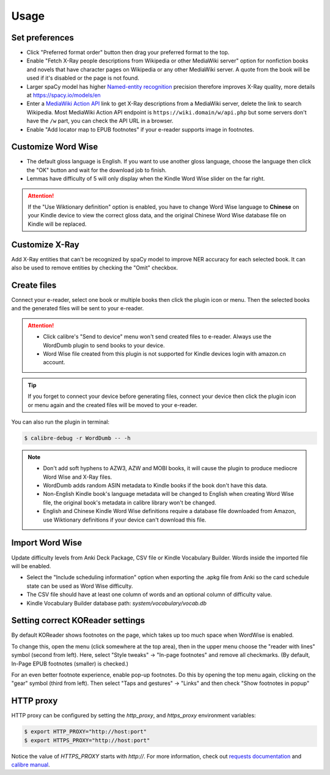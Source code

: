 Usage
=====

Set preferences
---------------

- Click "Preferred format order" button then drag your preferred format to the top.

- Enable "Fetch X-Ray people descriptions from Wikipedia or other MediaWiki server" option for nonfiction books and novels that have character pages on Wikipedia or any other MediaWiki server. A quote from the book will be used if it's disabled or the page is not found.

- Larger spaCy model has higher `Named-entity recognition <https://en.wikipedia.org/wiki/Named-entity_recognition>`_ precision therefore improves X-Ray quality, more details at https://spacy.io/models/en

- Enter a `MediaWiki Action API <https://www.mediawiki.org/wiki/API:Main_page>`_ link to get X-Ray descriptions from a MediaWiki server, delete the link to search Wikipedia. Most MediaWiki Action API endpoint is ``https://wiki.domain/w/api.php`` but some servers don't have the ``/w`` part, you can check the API URL in a browser.

- Enable "Add locator map to EPUB footnotes" if your e-reader supports image in footnotes.

.. raw:: html

   <video controls width="100%" src="https://user-images.githubusercontent.com/21101839/202723256-36b96e53-fbf0-4a38-ba35-27fe331d7f1d.mov"></video>

Customize Word Wise
-------------------

- The default gloss language is English. If you want to use another gloss language, choose the language then click the "OK" button and wait for the download job to finish.

- Lemmas have difficulty of 5 will only display when the Kindle Word Wise slider on the far right.

.. attention::
   If the "Use Wiktionary definition" option is enabled, you have to change Word Wise language to **Chinese** on your Kindle device to view the correct gloss data, and the original Chinese Word Wise database file on Kindle will be replaced.

Customize X-Ray
---------------

Add X-Ray entities that can't be recognized by spaCy model to improve NER accuracy for each selected book. It can also be used to remove entities by checking the "Omit" checkbox.

Create files
------------

Connect your e-reader, select one book or multiple books then click the plugin icon or menu. Then the selected books and the generated files will be sent to your e-reader.

.. raw:: html

   <video controls width="100%" src="https://user-images.githubusercontent.com/21101839/202723395-c84ed588-5fba-43f7-880c-70667efc9fca.mov"></video>

.. attention::
   - Click calibre's "Send to device" menu won't send created files to e-reader. Always use the WordDumb plugin to send books to your device.

   - Word Wise file created from this plugin is not supported for Kindle devices login with amazon.cn account.

.. tip::
   If you forget to connect your device before generating files, connect your device then click the plugin icon or menu again and the created files will be moved to your e-reader.

You can also run the plugin in terminal:

.. code-block:: console

   $ calibre-debug -r WordDumb -- -h

.. note::
   - Don't add soft hyphens to AZW3, AZW and MOBI books, it will cause the plugin to produce mediocre Word Wise and X-Ray files.

   - WordDumb adds random ASIN metadata to Kindle books if the book don't have this data.

   - Non-English Kindle book's language metadata will be changed to English when creating Word Wise file, the original book's metadata in calibre library won't be changed.

   - English and Chinese Kindle Word Wise definitions require a database file downloaded from Amazon, use Wiktionary definitions if your device can't download this file.

Import Word Wise
----------------

Update difficulty levels from Anki Deck Package, CSV file or Kindle Vocabulary Builder. Words inside the imported file will be enabled.

- Select the "Include scheduling information" option when exporting the .apkg file from Anki so the card schedule state can be used as Word Wise difficulty.

- The CSV file should have at least one column of words and an optional column of difficulty value.

- Kindle Vocabulary Builder database path: `system/vocabulary/vocab.db`

Setting correct KOReader settings
---------------------------------

By default KOReader shows footnotes on the page, which takes up too much space when WordWise is enabled.

To change this, open the menu (click somewhere at the top area), then in the upper menu choose the "reader with lines" symbol (second from left).
Here, select "Style tweaks" -> "In-page footnotes" and remove all checkmarks. (By default, In-Page EPUB footnotes (smaller) is checked.)

For an even better footnote experience, enable pop-up footnotes. Do this by opening the top menu again, clicking on the "gear" symbol (third from left).
Then select "Taps and gestures" -> "Links" and then check "Show footnotes in popup"

HTTP proxy
----------

HTTP proxy can be configured by setting the `http_proxy`, and `https_proxy` environment variables:

.. code-block:: console

    $ export HTTP_PROXY="http://host:port"
    $ export HTTPS_PROXY="http://host:port"

Notice the value of `HTTPS_PROXY` starts with `http://`. For more information, check out `requests documentation <https://requests.readthedocs.io/en/latest/user/advanced/#proxies>`_ and `calibre manual <https://manual.calibre-ebook.com/faq.html#how-do-i-get-calibre-to-use-my-http-proxy>`_.
